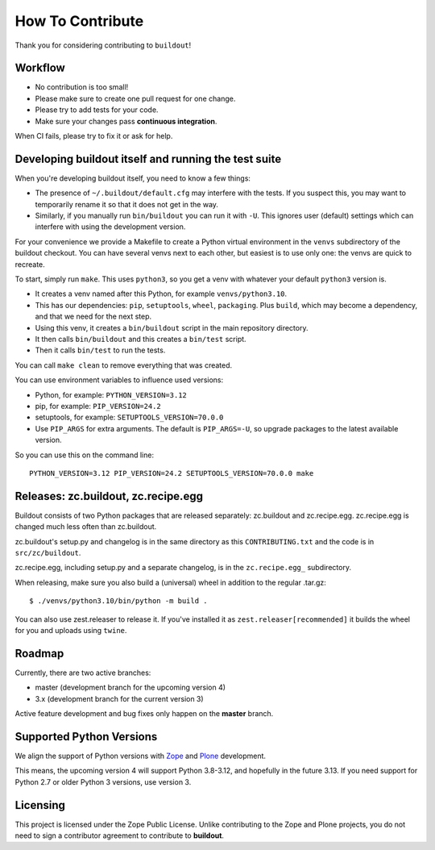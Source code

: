 How To Contribute
*****************

Thank you for considering contributing to ``buildout``!


Workflow
========

- No contribution is too small!
- Please make sure to create one pull request for one change.
- Please try to add tests for your code.
- Make sure your changes pass **continuous integration**.
When CI fails, please try to fix it or ask for help.


Developing buildout itself and running the test suite
=====================================================

When you're developing buildout itself, you need to know a few things:

- The presence of ``~/.buildout/default.cfg`` may interfere with the tests.
  If you suspect this, you may want to temporarily rename it so that it does
  not get in the way.

- Similarly, if you manually run ``bin/buildout`` you can run it with ``-U``.
  This ignores user (default) settings which can interfere with using the
  development version.

For your convenience we provide a Makefile to create a Python virtual
environment in the ``venvs`` subdirectory of the buildout checkout.
You can have several venvs next to each other, but easiest is to use only one:
the venvs are quick to recreate.

To start, simply run ``make``.
This uses ``python3``, so you get a venv with whatever your default ``python3`` version is.

* It creates a venv named after this Python, for example ``venvs/python3.10``.
* This has our dependencies: ``pip``, ``setuptools``, ``wheel``, ``packaging``.
  Plus ``build``, which may become a dependency, and that we need for the next step.
* Using this venv, it creates a ``bin/buildout`` script in the main repository directory.
* It then calls ``bin/buildout`` and this creates a ``bin/test`` script.
* Then it calls ``bin/test`` to run the tests.

You can call ``make clean`` to remove everything that was created.

You can use environment variables to influence used versions:

* Python, for example: ``PYTHON_VERSION=3.12``
* pip, for example: ``PIP_VERSION=24.2``
* setuptools, for example: ``SETUPTOOLS_VERSION=70.0.0``
* Use ``PIP_ARGS`` for extra arguments.
  The default is ``PIP_ARGS=-U``, so upgrade packages to the latest available version.

So you can use this on the command line::

    PYTHON_VERSION=3.12 PIP_VERSION=24.2 SETUPTOOLS_VERSION=70.0.0 make


Releases: zc.buildout, zc.recipe.egg
====================================

Buildout consists of two Python packages that are released separately:
zc.buildout and zc.recipe.egg. zc.recipe.egg is changed much less often than
zc.buildout.

zc.buildout's setup.py and changelog is in the same directory as this
``CONTRIBUTING.txt`` and the code is in ``src/zc/buildout``.

zc.recipe.egg, including setup.py and a separate changelog, is in the
``zc.recipe.egg_`` subdirectory.

When releasing, make sure you also build a (universal) wheel in addition to
the regular .tar.gz::

    $ ./venvs/python3.10/bin/python -m build .

You can also use zest.releaser to release it. If you've installed it as
``zest.releaser[recommended]`` it builds the wheel for you and uploads using ``twine``.


Roadmap
=======

Currently, there are two active branches:

- master (development branch for the upcoming version 4)
- 3.x (development branch for the current version 3)

Active feature development and bug fixes only happen on the **master** branch.


Supported Python Versions
=========================

We align the support of Python versions with
`Zope <https://www.zope.dev/releases.html>`_ and
`Plone <https://plone.org/download/release-schedule>`_ development.

This means, the upcoming version 4 will support Python 3.8-3.12, and hopefully in the future 3.13.
If you need support for Python 2.7 or older Python 3 versions, use version 3.


Licensing
=========

This project is licensed under the Zope Public License.
Unlike contributing to the Zope and Plone projects,
you do not need to sign a contributor agreement to contribute to **buildout**.
